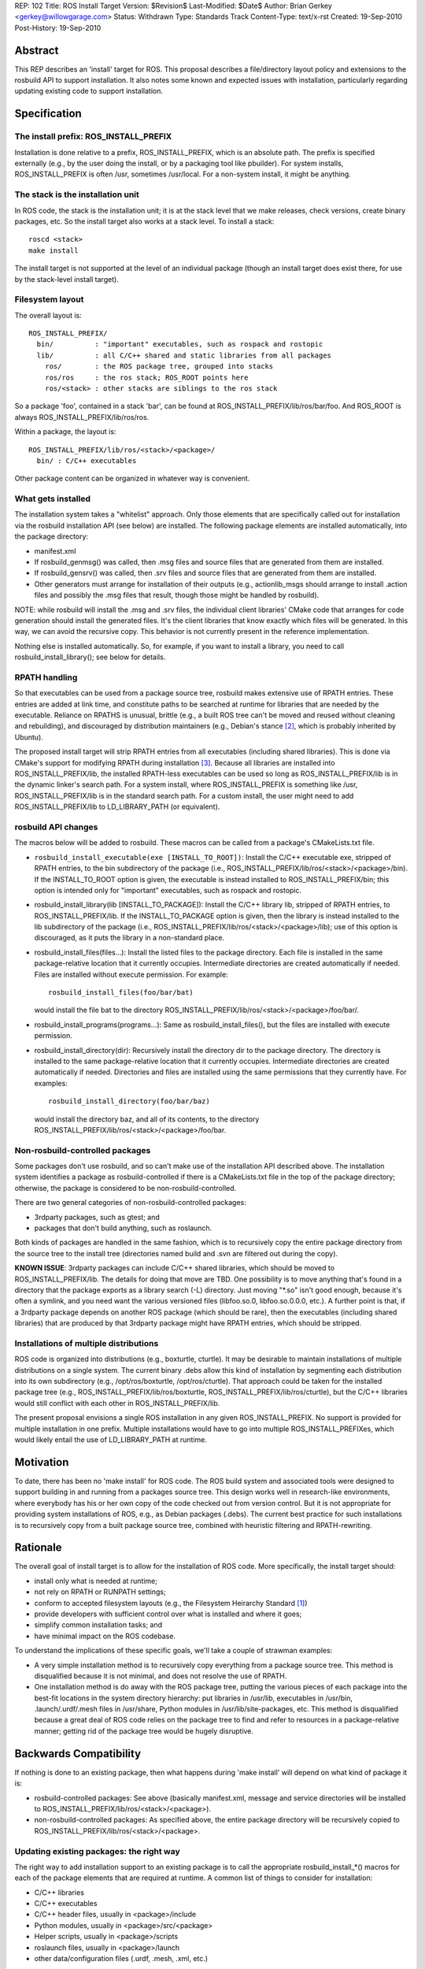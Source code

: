 REP: 102
Title: ROS Install Target
Version: $Revision$
Last-Modified: $Date$
Author: Brian Gerkey <gerkey@willowgarage.com>
Status: Withdrawn
Type: Standards Track
Content-Type: text/x-rst
Created: 19-Sep-2010
Post-History: 19-Sep-2010

Abstract
========

This REP describes an 'install' target for ROS.  This proposal describes a
file/directory layout policy and extensions to the rosbuild API to support
installation.  It also notes some known and expected issues with installation,
particularly regarding updating existing code to support installation.

Specification
=============

The install prefix: ROS_INSTALL_PREFIX
--------------------------------------

Installation is done relative to a prefix, ROS_INSTALL_PREFIX, which is
an absolute path.  The prefix is specified externally (e.g., by the user
doing the install, or by a packaging tool like pbuilder).  For system
installs, ROS_INSTALL_PREFIX is often /usr, sometimes /usr/local.
For a non-system install, it might be anything.

The stack is the installation unit
----------------------------------

In ROS code, the stack is the installation unit; it is at the stack level
that we make releases, check versions, create binary packages, etc.  So
the install target also works at a stack level.  To install a stack:

::

  roscd <stack>
  make install

The install target is not supported at the level of an individual package
(though an install target does exist there, for use by the stack-level
install target).

Filesystem layout
-----------------

The overall layout is:

::

  ROS_INSTALL_PREFIX/
    bin/          : "important" executables, such as rospack and rostopic
    lib/          : all C/C++ shared and static libraries from all packages
      ros/        : the ROS package tree, grouped into stacks
      ros/ros     : the ros stack; ROS_ROOT points here
      ros/<stack> : other stacks are siblings to the ros stack

So a package 'foo', contained in a stack 'bar', can be found at
ROS_INSTALL_PREFIX/lib/ros/bar/foo.  And ROS_ROOT is always
ROS_INSTALL_PREFIX/lib/ros/ros.

Within a package, the layout is:

::

  ROS_INSTALL_PREFIX/lib/ros/<stack>/<package>/
    bin/ : C/C++ executables

Other package content can be organized in whatever way is convenient.

What gets installed
-------------------

The installation system takes a "whitelist" approach.  Only those
elements that are specifically called out for installation via the
rosbuild installation API (see below) are installed.  The following package
elements are installed automatically, into the package directory:

- manifest.xml
- If rosbuild_genmsg() was called, then .msg files and source files that
  are generated from them are installed.
- If rosbuild_gensrv() was called, then .srv files and source files that
  are generated from them are installed.
- Other generators must arrange for installation of their outputs (e.g.,
  actionlib_msgs should arrange to install .action files and possibly the
  .msg files that result, though those might be handled by rosbuild).

NOTE: while rosbuild will install the .msg and .srv files, the
individual client libraries' CMake code that arranges for code generation
should install the generated files.  It's the client libraries that know
exactly which files will be generated.  In this way, we can avoid the
recursive copy.  This behavior is not currently present in the reference
implementation.

Nothing else is installed automatically.  So, for example, if you want
to install a library, you need to call rosbuild_install_library();
see below for details.

RPATH handling
--------------

So that executables can be used from a package source tree, rosbuild
makes extensive use of RPATH entries.  These entries are added at link
time, and constitute paths to be searched at runtime for libraries that
are needed by the executable.  Reliance on RPATHS is unusual, brittle
(e.g., a built ROS tree can't be moved and reused without cleaning and
rebuilding), and discouraged by distribution maintainers (e.g., Debian's
stance [#debrpath]_, which is probably inherited by Ubuntu).

The proposed install target will strip RPATH entries from all
executables (including shared libraries).  This is done via CMake's
support for modifying RPATH during installation [#cmakerpath]_.  Because all
libraries are installed into ROS_INSTALL_PREFIX/lib, the installed
RPATH-less executables can be used so long as ROS_INSTALL_PREFIX/lib
is in the dynamic linker's search path.  For a system install, where
ROS_INSTALL_PREFIX is something like /usr, ROS_INSTALL_PREFIX/lib is in
the standard search path.  For a custom install, the user might need to
add ROS_INSTALL_PREFIX/lib to LD_LIBRARY_PATH (or equivalent).


rosbuild API changes
--------------------

The macros below will be added to rosbuild.  These macros can be called
from a package's CMakeLists.txt file.

- ``rosbuild_install_executable(exe [INSTALL_TO_ROOT])``: Install the
  C/C++ executable exe, stripped of RPATH entries, to the bin subdirectory
  of the package (i.e., ROS_INSTALL_PREFIX/lib/ros/<stack>/<package>/bin).
  If the INSTALL_TO_ROOT option is given, the executable is instead
  installed to ROS_INSTALL_PREFIX/bin; this option is intended only for
  "important" executables, such as rospack and rostopic.
- rosbuild_install_library(lib [INSTALL_TO_PACKAGE]): Install the C/C++
  library lib, stripped of RPATH entries, to ROS_INSTALL_PREFIX/lib.
  If the INSTALL_TO_PACKAGE option is given, then the library is
  instead installed to the lib subdirectory of the package (i.e.,
  ROS_INSTALL_PREFIX/lib/ros/<stack>/<package>/lib); use of this option
  is discouraged, as it puts the library in a non-standard place.
- rosbuild_install_files(files...): Install the listed files to the
  package directory.  Each file is installed in the same package-relative
  location that it currently occupies.  Intermediate directories are
  created automatically if needed.  Files are installed without execute
  permission.  For example:

  ::

    rosbuild_install_files(foo/bar/bat)

  would install the file bat to the directory
  ROS_INSTALL_PREFIX/lib/ros/<stack>/<package>/foo/bar/.
- rosbuild_install_programs(programs...): Same as
  rosbuild_install_files(), but the files are installed with execute
  permission.
- rosbuild_install_directory(dir): Recursively install the directory
  dir to the package directory.  The directory is installed to the same
  package-relative location that it currently occupies.  Intermediate
  directories are created automatically if needed.  Directories and files
  are installed using the same permissions that they currently have.  For
  examples:

  ::

    rosbuild_install_directory(foo/bar/baz)

  would install the directory baz, and all of its contents, to the
  directory ROS_INSTALL_PREFIX/lib/ros/<stack>/<package>/foo/bar.

Non-rosbuild-controlled packages
--------------------------------

Some packages don't use rosbuild, and so can't make use of the installation
API described above.  The installation system identifies a package as
rosbuild-controlled if there is a CMakeLists.txt file in the top of the
package directory; otherwise, the package is considered to be
non-rosbuild-controlled.

There are two general categories of non-rosbuild-controlled packages:

- 3rdparty packages, such as gtest; and 
- packages that don't build anything, such as roslaunch.

Both kinds of packages are handled in the same fashion, which is to
recursively copy the entire package directory from the source tree to the
install tree (directories named build and .svn are filtered out during the
copy).

**KNOWN ISSUE**: 3rdparty packages can include C/C++ shared libraries,
which should be moved to ROS_INSTALL_PREFIX/lib.  The details for doing
that move are TBD.  One possibility is to move anything that's found in a
directory that the package exports as a library search (-L) directory.
Just moving "\*.so" isn't good enough, because it's often a symlink, and you
need want the various versioned files (libfoo.so.0, libfoo.so.0.0.0, etc.).
A further point is that, if a 3rdparty package depends on another ROS
package (which should be rare), then the executables (including shared 
libraries) that are produced by that 3rdparty package might have RPATH
entries, which should be stripped.

Installations of multiple distributions
---------------------------------------

ROS code is organized into distributions (e.g., boxturtle, cturtle).  It
may be desirable to maintain installations of multiple distributions on a
single system.  The current binary .debs allow this kind of installation by
segmenting each distribution into its own subdirectory (e.g.,
/opt/ros/boxturtle, /opt/ros/cturtle).  That approach could be taken for the
installed package tree (e.g., ROS_INSTALL_PREFIX/lib/ros/boxturtle,
ROS_INSTALL_PREFIX/lib/ros/cturtle), but the C/C++ libraries would still
conflict with each other in ROS_INSTALL_PREFIX/lib.

The present proposal envisions a single ROS installation in any given
ROS_INSTALL_PREFIX.  No support is provided for multiple installation in
one prefix.  Multiple installations would have to go into multiple
ROS_INSTALL_PREFIXes, which would likely entail the use of LD_LIBRARY_PATH
at runtime.

Motivation
==========

To date, there has been no 'make install' for ROS code.  The ROS
build system and associated tools were designed to support building in and
running from a packages source tree.  This design works well in
research-like environments, where everybody has his or her own copy of
the code checked out from version control.  But it is not appropriate for
providing system installations of ROS, e.g., as Debian packages (.debs).
The current best practice for such installations is to recursively copy
from a built package source tree, combined with heuristic filtering and
RPATH-rewriting.

Rationale
=========

The overall goal of install target is to allow for the installation of
ROS code.  More specifically, the install target should:

- install only what is needed at runtime;
- not rely on RPATH or RUNPATH settings;
- conform to accepted filesystem layouts (e.g., the Filesystem Heirarchy
  Standard [#fhs]_)
- provide developers with sufficient control over what is installed
  and where it goes;
- simplify common installation tasks; and
- have minimal impact on the ROS codebase.

To understand the implications of these specific goals, we'll take a couple
of strawman examples:

- A very simple installation method is to recursively copy everything from a 
  package source tree.  This method is disqualified because it is not
  minimal, and does not resolve the use of RPATH.
- One installation method is do away with the ROS package tree, putting
  the various pieces of each package into the best-fit locations in the
  system directory hierarchy: put libraries in /usr/lib, 
  executables in /usr/bin, .launch/.urdf/.mesh files in /usr/share,
  Python modules in /usr/lib/site-packages, etc.  This method is
  disqualified because a great deal of ROS code relies on the package
  tree to find and refer to resources in a package-relative manner;
  getting rid of the package tree would be hugely disruptive.


Backwards Compatibility
=======================

If nothing is done to an existing package, then what happens during 'make
install' will depend on what kind of package it is:

- rosbuild-controlled packages: See above (basically manifest.xml,
  message and service directories will be installed to
  ROS_INSTALL_PREFIX/lib/ros/<stack>/<package>).
- non-rosbuild-controlled packages: As specified above, the entire package 
  directory will be recursively copied to 
  ROS_INSTALL_PREFIX/lib/ros/<stack>/<package>.

Updating existing packages: the right way
-----------------------------------------

The right way to add installation support to an existing package is
to call the appropriate rosbuild_install_*() macros for each of the
package elements that are required at runtime.  A common list of things to
consider for installation:

- C/C++ libraries
- C/C++ executables
- C/C++ header files, usually in <package>/include
- Python modules, usually in <package>/src/<package>
- Helper scripts, usually in <package>/scripts
- roslaunch files, usually in <package>/launch
- other data/configuration files (.urdf, .mesh, .xml, etc.)

In the end, it is up to the package or stack maintainer to decide what
should be installed, and there are some gray areas (e.g., small example
files that aren't strictly needed, but are not obtrusive and might
be useful).

Updating existing packages: the INSTALL_EVERYTHING option
---------------------------------------------------------------

Recognizing that it will be a significant effort to update all packages'
CMakeLists.txt to enumerate what needs to be installed, an option was added
to rosbuild_init.  This option enables an easy, automatable way of
adding naive installation support to existing packages.

- rosbuild_init([INSTALL_EVERYTHING]): If the INSTALL_EVERYTHING option is
  given, then the install target will recursively copy the entire package
  contents to the install location (directories called build or .svn are
  filtered out).

The INSTALL_EVERYTHING option essentially treats the package as
non-rosbuild-controlled, but it is implemented in such a way that C/C++
libraries and executables are stripped of RPATH entries and relocated
(i.e., libraries go to ROS_INSTALL_PREFIX/lib and executables go to
ROS_INSTALL_PREFIX/lib/ros/<stack>/<package>/bin).

The INSTALL_EVERYTHING option is a crutch, and should not live long.
In fact, it may be removed before deployment, depending on how many
problems arise from using it.

Target names with slashes
-------------------------

CMake doesn't like target names with slashes in them (I believe that this
is official policy, but can't find a reference for it).  We often use
slashes when asking to build executables in subdirectories, e.g.:

::

  rosbuild_add_executable(bin/drop src/drop.cpp)
  target_link_libraries(bin/drop topic_tools)

Until now, this usage has caused problems only in isolated circumstances,
usually involving CMakeLists.txt in subdirectories.  But CMake's
installation system does not properly treat executables with target names
that have slashes.  In particular, it doesn't remove RPATH entries from
them during installation.  For example, asking to install the executable:

::

  rosbuild_install_executable(bin/drop)

will simply copy it, without removing the RPATH entry.

So existing packages must also be updated to not use slashes in
target names.  This can be done either via the per-target
RUNTIME_OUTPUT_DIRECTORY property:

::

  rosbuild_add_executable(drop src/drop.cpp)
  target_link_libraries(drop topic_tools)
  set_target_properties(drop PROPERTIES RUNTIME_OUTPUT_DIRECTORY bin)
  rosbuild_install_executable(drop)

or via the global EXECUTABLE_OUTPUT_PATH variable:

::

  set(EXECUTABLE_OUTPUT_PATH bin)
  rosbuild_add_executable(drop src/drop.cpp)
  target_link_libraries(drop topic_tools)
  rosbuild_install_executable(drop)

Reference implementation
========================

An implementation is in progress at
https://code.ros.org/svn/ros/stacks/ros/branches/install_target (rev 11159
at time of writing).  To try
the implementation:

::

  svn co https://code.ros.org/svn/ros/stacks/ros/branches/install_target ros
  export ROS_ROOT=`pwd`/ros
  export PATH=$ROS_ROOT/bin:$PATH
  export PYTHONPATH=$ROS_ROOT/core/roslib/src
  unset ROS_PACKAGE_PATH
  cd ros
  make install

The ROS_INSTALL_PREFIX is currently hardcoded as /tmp/ros-installed.  To
use the installation, configure your environment, including LD_LIBRARY_PATH
(needed because ROS_INSTALL_PREFIX is not a system location, such as /usr):

::

  export ROS_MASTER_URI=http://localhost:11311
  export ROS_ROOT=/tmp/ros-installed/lib/ros/ros
  export PATH=/tmp/ros-installed/bin:$PATH
  unset ROS_PACKAGE_PATH
  source $ROS_ROOT/tools/rosbash/rosbash
  export PYTHONPATH=$ROS_ROOT/core/roslib/src:$PYTHONPATH
  export LD_LIBRARY_PATH=/tmp/ros-installed/lib

Notes (valid at the time of writing):

- Most packages use the INSTALL_EVERYTHING option, and so are naively
  installed.
- A handful of packages have been updated to use the new rosbuild
  installation API:

  - roscpp
  - roslib
  - rosout
  - rospy
  - topic_tools

- While other stacks should be installable, only the ros stack has
  been tested.
- The implementation is missing the calls to install_name_tool needed for
  proper OSX support.
- Nothing has been tested on Windows.

References
==========

.. [#fhs] Filesystem Heirarchy Standard
   (http://www.pathname.com/fhs/)

.. [#debrpath] Debian wiki: RPATH issue
   (http://wiki.debian.org/RpathIssue)

.. [#cmakerpath] CMake RPATH handling
   (http://www.vtk.org/Wiki/CMake_RPATH_handling)
   
Copyright
=========

This document has been placed in the public domain.


..
   Local Variables:
   mode: indented-text
   indent-tabs-mode: nil
   sentence-end-double-space: t
   fill-column: 70
   coding: utf-8
   End:
